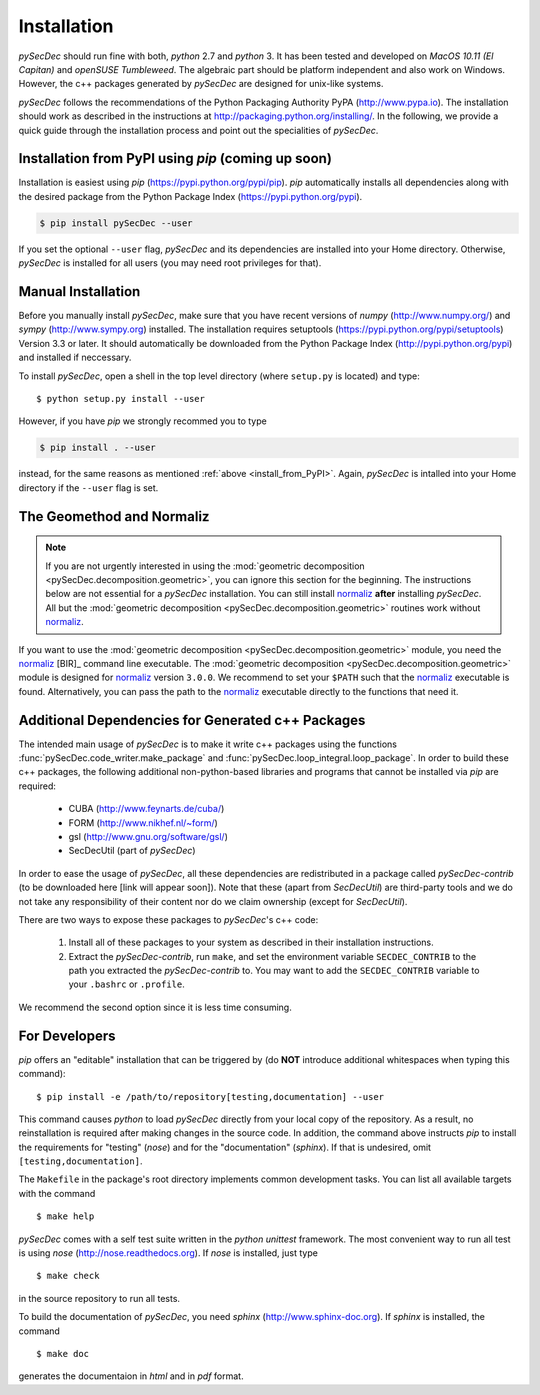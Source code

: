 Installation
============

`pySecDec` should run fine with both, `python` 2.7 and `python` 3.
It has been tested and developed on `MacOS 10.11 (El Capitan)` and
`openSUSE Tumbleweed`. The algebraic part should be platform independent
and also work on Windows. However, the c++ packages generated by
`pySecDec` are designed for unix-like systems.

`pySecDec` follows the recommendations of the Python Packaging Authority
PyPA (http://www.pypa.io). The installation should work as described
in the instructions at http://packaging.python.org/installing/.
In the following, we provide a quick guide through the installation process
and point out the specialities of `pySecDec`.

.. _install_from_PyPI:

Installation from PyPI using `pip` (coming up soon)
----------------------------------------------------------------------

Installation is easiest using `pip` (https://pypi.python.org/pypi/pip).
`pip` automatically installs all dependencies
along with the desired package from the Python Package Index
(https://pypi.python.org/pypi).

.. code::

    $ pip install pySecDec --user

If you set the optional ``--user`` flag, `pySecDec` and its dependencies
are installed into your Home directory. Otherwise, `pySecDec` is installed
for all users (you may need root privileges for that).

Manual Installation
-------------------

Before you manually install `pySecDec`, make sure that you have
recent versions of `numpy` (http://www.numpy.org/) and
`sympy` (http://www.sympy.org) installed.
The installation requires setuptools (https://pypi.python.org/pypi/setuptools)
Version 3.3 or later. It should automatically be downloaded from
the Python Package Index (http://pypi.python.org/pypi) and
installed if neccessary.

To install `pySecDec`, open a shell in the top level directory (where
``setup.py`` is located) and type::

    $ python setup.py install --user

However, if you have `pip` we strongly recommed you to type

.. code::

    $ pip install . --user

instead, for the same reasons as mentioned :ref:`above <install_from_PyPI>`.
Again, `pySecDec` is intalled into your Home directory if the ``--user`` flag
is set.

.. _installation_normaliz:

The Geomethod and Normaliz
--------------------------

.. note::
    If you are not urgently interested in using the
    :mod:`geometric decomposition <pySecDec.decomposition.geometric>`, you
    can ignore this section for the beginning. The instructions below are
    not essential for a `pySecDec` installation. You can still install
    `normaliz <https://www.normaliz.uni-osnabrueck.de/>`_
    **after** installing `pySecDec`. All but the
    :mod:`geometric decomposition <pySecDec.decomposition.geometric>`
    routines work without `normaliz <https://www.normaliz.uni-osnabrueck.de/>`_.

If you want to use the :mod:`geometric decomposition <pySecDec.decomposition.geometric>`
module, you need the
`normaliz <https://www.normaliz.uni-osnabrueck.de/>`_ [BIR]_ command line executable.
The :mod:`geometric decomposition <pySecDec.decomposition.geometric>` module is
designed for `normaliz <https://www.normaliz.uni-osnabrueck.de/>`_ version ``3.0.0``. We recommend to set your ``$PATH``
such that the `normaliz <https://www.normaliz.uni-osnabrueck.de/>`_ executable is found. Alternatively, you can pass the
path to the `normaliz <https://www.normaliz.uni-osnabrueck.de/>`_ executable directly to the functions that need it.

Additional Dependencies for Generated c++ Packages
--------------------------------------------------

The intended main usage of `pySecDec` is to make it write c++ packages using the functions
:func:`pySecDec.code_writer.make_package` and :func:`pySecDec.loop_integral.loop_package`.
In order to build these c++ packages, the following additional non-python-based libraries
and programs that cannot be installed via `pip` are required:

 * CUBA (http://www.feynarts.de/cuba/)
 * FORM (http://www.nikhef.nl/~form/)
 * gsl (http://www.gnu.org/software/gsl/)
 * SecDecUtil (part of `pySecDec`)

In order to ease the usage of `pySecDec`, all these dependencies are redistributed in a
package called `pySecDec-contrib` (to be downloaded here [link will appear soon]). Note that these (apart from
`SecDecUtil`) are third-party tools and we do not take any responsibility of their content
nor do we claim ownership (except for `SecDecUtil`).

There are two ways to expose these packages to `pySecDec`'s c++ code:

 1. Install all of these packages to your system as described in their installation instructions.
 2. Extract the `pySecDec-contrib`, run ``make``, and set the environment variable ``SECDEC_CONTRIB``
    to the path you extracted the `pySecDec-contrib` to. You may want to add the ``SECDEC_CONTRIB``
    variable to your ``.bashrc`` or ``.profile``.

We recommend the second option since it is less time consuming.

.. TODO: where to download the pySecDec-contrib

For Developers
--------------

`pip` offers an "editable" installation that can be triggered by
(do **NOT** introduce additional whitespaces when typing this command)::

    $ pip install -e /path/to/repository[testing,documentation] --user

This command causes `python` to load `pySecDec` directly from your local
copy of the repository. As a result, no reinstallation is required after
making changes in the source code. In addition, the command above instructs
`pip` to install the requirements for "testing" (`nose`) and for the
"documentation" (`sphinx`). If that is undesired, omit ``[testing,documentation]``.

The ``Makefile`` in the package's
root directory implements common development tasks.
You can list all available targets with the command
::

    $ make help

`pySecDec` comes with a self test suite written in the `python unittest` framework.
The most convenient way to run all test is using `nose` (http://nose.readthedocs.org).
If `nose` is installed, just type
::

    $ make check

in the source repository to run all tests.

To build the documentation of `pySecDec`, you need `sphinx` (http://www.sphinx-doc.org).
If `sphinx` is installed, the command
::
    $ make doc

generates the documentaion in `html` and in `pdf` format.
